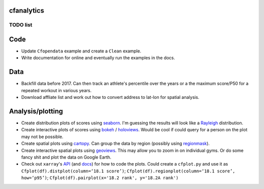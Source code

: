 cfanalytics 
-----------

TODO list
=========

Code
----
- Update ``Cfopendata`` example and create a ``Clean`` example. 
- Write documentation for online and eventually run the examples in the docs.

Data
----
- Backfill data before 2017. Can then track an athlete's percentile over the years or a the maximum score/P50 for a repeated workout in various years.
- Download affliate list and work out how to convert address to lat-lon for spatial analysis.

Analysis/plotting
-----------------
- Create distribution plots of scores using `seaborn <https://seaborn.pydata.org/>`__. I'm guessing the results will look like a `Rayleigh <https://en.wikipedia.org/wiki/Rayleigh_distribution>`__ distribution.
- Create interactive plots of scores using `bokeh <https://bokeh.pydata.org/en/latest/>`__ / `holoviews <http://holoviews.org/>`__. Would be cool if could query for a person on the plot may not be possible.
- Create spatial plots using `cartopy <http://scitools.org.uk/cartopy/docs/latest/index.html>`__. Can group the data by region (possibly using `regionmask <http://regionmask.readthedocs.io/en/stable/index.html>`__).
- Create interactive spatial plots using `geoviews <http://geo.holoviews.org/>`__. This may allow you to zoom in on individual gyms. Or do some fancy shit and plot the data on Google Earth. 
- Check out ``xarray``'s `API <https://github.com/pydata/xarray/tree/0d69bf9dbf281f0f0f48ac2fadda61a82533aac3/xarray/plot>`__ (and `docs <http://xarray.pydata.org/en/stable/plotting.html>`__) for how to code the plots. Could create a ``cfplot.py`` and use it as ``Cfplot(df).distplot(column=‘18.1 score’)``; ``Cfplot(df).regionplot(column=‘18.1 score’, how=‘p95’)``; ``Cfplot(df).pairplot(x='18.2 rank', y='18.2A rank')``

